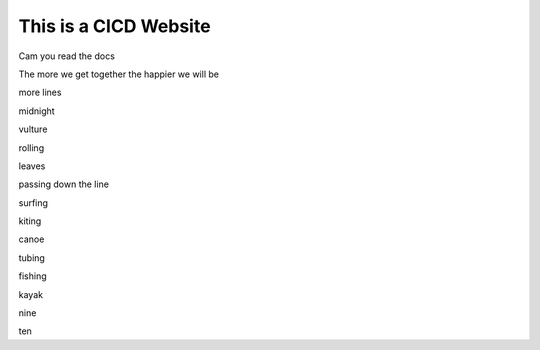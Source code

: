 This is a CICD Website
========================


Cam you read the docs

The more we get together the happier we will be 

more lines

midnight

vulture

rolling

leaves

passing down the line

surfing

kiting

canoe

tubing

fishing

kayak

nine

ten
